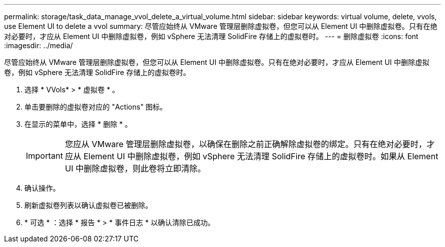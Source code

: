 ---
permalink: storage/task_data_manage_vvol_delete_a_virtual_volume.html 
sidebar: sidebar 
keywords: virtual volume, delete, vvols, use Element UI to delete a vvol 
summary: 尽管应始终从 VMware 管理层删除虚拟卷，但您可以从 Element UI 中删除虚拟卷。只有在绝对必要时，才应从 Element UI 中删除虚拟卷，例如 vSphere 无法清理 SolidFire 存储上的虚拟卷时。 
---
= 删除虚拟卷
:icons: font
:imagesdir: ../media/


[role="lead"]
尽管应始终从 VMware 管理层删除虚拟卷，但您可以从 Element UI 中删除虚拟卷。只有在绝对必要时，才应从 Element UI 中删除虚拟卷，例如 vSphere 无法清理 SolidFire 存储上的虚拟卷时。

. 选择 * VVols* > * 虚拟卷 * 。
. 单击要删除的虚拟卷对应的 "Actions" 图标。
. 在显示的菜单中，选择 * 删除 * 。
+

IMPORTANT: 您应从 VMware 管理层删除虚拟卷，以确保在删除之前正确解除虚拟卷的绑定。只有在绝对必要时，才应从 Element UI 中删除虚拟卷，例如 vSphere 无法清理 SolidFire 存储上的虚拟卷时。如果从 Element UI 中删除虚拟卷，则此卷将立即清除。

. 确认操作。
. 刷新虚拟卷列表以确认虚拟卷已被删除。
. * 可选 * ：选择 * 报告 * > * 事件日志 * 以确认清除已成功。

